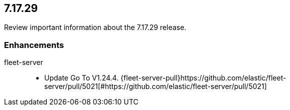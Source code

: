 // begin 7.17.29 relnotes

[[release-notes-7.17.29]]
==  7.17.29

Review important information about the  7.17.29 release.

[discrete]
[[enhancements-7.17.29]]
=== Enhancements

fleet-server::

* Update Go To V1.24.4. {fleet-server-pull}https://github.com/elastic/fleet-server/pull/5021[#https://github.com/elastic/fleet-server/pull/5021] 

// end 7.17.29 relnotes
